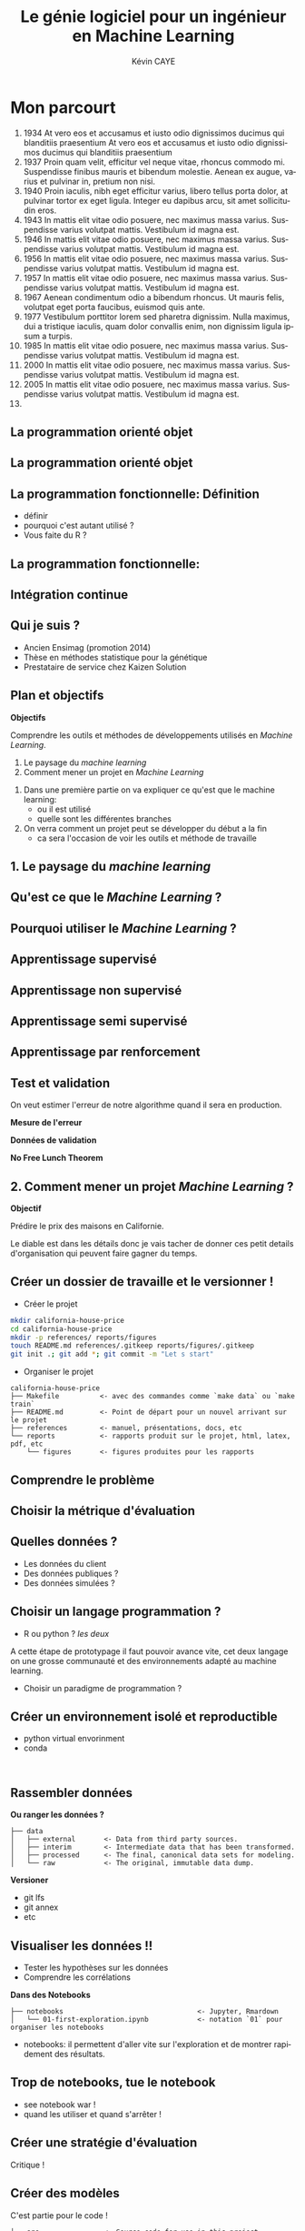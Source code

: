 # -*- coding: utf-8 -*-
# -*- mode: org -*-

#+TITLE: Le génie logiciel pour un ingénieur en Machine Learning
#+AUTHOR: Kévin CAYE
#+LANGUAGE: fr

# reveal options: see https://github.com/yjwen/org-reveal
#+REVEAL_ROOT: http://cdn.jsdelivr.net/reveal.js/3.0.0/
#+REVEAL_TRANS: none
#+OPTIONS: reveal_center:nil
#+OPTIONS: reveal_width:1200 reveal_height:800
#+REVEAL_THEME: white
#+REVEAL_HLEVEL: 0 ## all header on same lvl
#+REVEAL_SPEED: fast
# #+REVEAL_EXTRA_CSS: ./extra.css
#+REVEAL_EXTRA_JS: 

* TODO TODO                                                        :noexport:
Faire un peut en mode time line
- définir science des données
- sorti de l'ensimag: git et c++
- thèse: programmation fonctionnel
- prestation: mise en production par des web service
- present the service oriented Architechture: [[https://en.wikipedia.org/wiki/Service-oriented_architecture][wikipedia]] 
 - Pourquoi on fait ca dans l'équipe AAI (présenter l'équipe AAI)
Expliquer à chaque fois les notions: c'est quoi et à quoi ca sert

Objectif: montrer les différents cas de figure que j'ai rencontrer pour dans mon
expérience. Je ne veux pas etre exhaustif mais peut être que mon expérience
pourra vous aider dans des situations similaires.

Commencer par mon profile et mes attentes dans mon boulot. Présenter mes
expérience avec leur contexte, les problèmes et les solutions apporté. point
clée:
- développer des méthodes mathématiques (stage fin d'étude)
  - première erreur: le c++ c'est super rapide dont je dev en c++. chercher à
    optimiser trop tôt
  - j'itère sans faire de test: on sait rapidement plus ou on en ai ! Même quand
    on dev un prototype c'est pas pour de la production ! il faut faire des
    tests ! au moins sur le coeur algorithmique. Pas des test unitaires plutôt
    tester des situations.
- thèses: 
  - les model en data sciences
    - les données: idéal avoir 3 niveaux model génératif, model simulé mais plus
      compliqué, données réelles
  - la programmation en data science: fonctionnel
    - faire une comparaison d'un model implémenté en object et un en fonctionnel ?
  - La reproductibilité en science
- Schneider electric
  - devops
  - parler de ca: [[https://en.wikipedia.org/wiki/Cross-industry_standard_process_for_data_mining][Cross-industry standard process for data mining]]
  - parler de du TDD même pour les explorations: see [[https://github.com/drivendataorg/power-laws-cold-start/tree/80d612b3ab881647f5a8b6a13960e81985630dc0/1st%2520Place/team-member-a-execute-first#start-of-the-challenge][power-laws-cold-start]]
  - organization: trouver ca facon de fonctionner: montrer mon workflow. Comment
    mes dossiers sont organisé et les outils que j'utilise: git lfs pour les
    data + donnée intermediaire
- Remarques en vrac
  - la gestion du model est très importante ! 
  - avant c'est surtout les chercheurs qui avait des données
  - maintenant il y en a partout en industrie
  - la mesure de l'erreur est super important.
    - definir ce qu'on veut mesurer TODO
    - Pour ne pas se tromper il faut être rigoureux ! Et donc organiser, comment
      decouper le dataset ?
  - parler du piege des notebooks ! et du manque de test unitaire en phase
    d'exploration. 
*Plan*
- Definition des data science et de l'ingénieur en datascience (proposer ma
  définition), en particulier en industrie avec des examples. Donner aussi des
  exemples en science.
- Proposition d'un workflow.
- Définir les problématiques de chaque étapes et apporter une proposition de
  solutions et les outils utilisé.
- Conclusions et take away messages.

* Mon parcourt
:LOGBOOK:
- Note taken on [2018-11-13 Tue 16:56] \\
  where to code come https://freefrontend.com/css-timelines/#horizontal-timelines
- Note taken on [2018-11-13 Tue 16:56] \\
  make an html iframe
:END:
#+BEGIN_EXPORT html
<section class="timeline">
  <ol>
    <li>
      <div>
        <time>1934</time> At vero eos et accusamus et iusto odio dignissimos ducimus qui blanditiis praesentium At vero eos et accusamus et iusto odio dignissimos ducimus qui blanditiis praesentium
      </div>
    </li>
    <li>
      <div>
        <time>1937</time> Proin quam velit, efficitur vel neque vitae, rhoncus commodo mi. Suspendisse finibus mauris et bibendum molestie. Aenean ex augue, varius et pulvinar in, pretium non nisi.
      </div>
    </li>
    <li>
      <div>
        <time>1940</time> Proin iaculis, nibh eget efficitur varius, libero tellus porta dolor, at pulvinar tortor ex eget ligula. Integer eu dapibus arcu, sit amet sollicitudin eros.
      </div>
    </li>
    <li>
      <div>
        <time>1943</time> In mattis elit vitae odio posuere, nec maximus massa varius. Suspendisse varius volutpat mattis. Vestibulum id magna est.
      </div>
    </li>
    <li>
      <div>
        <time>1946</time> In mattis elit vitae odio posuere, nec maximus massa varius. Suspendisse varius volutpat mattis. Vestibulum id magna est.
      </div>
    </li>
    <li>
      <div>
        <time>1956</time> In mattis elit vitae odio posuere, nec maximus massa varius. Suspendisse varius volutpat mattis. Vestibulum id magna est.
      </div>
    </li>
    <li>
      <div>
        <time>1957</time> In mattis elit vitae odio posuere, nec maximus massa varius. Suspendisse varius volutpat mattis. Vestibulum id magna est.
      </div>
    </li>
    <li>
      <div>
        <time>1967</time> Aenean condimentum odio a bibendum rhoncus. Ut mauris felis, volutpat eget porta faucibus, euismod quis ante.
      </div>
    </li>
    <li>
      <div>
        <time>1977</time> Vestibulum porttitor lorem sed pharetra dignissim. Nulla maximus, dui a tristique iaculis, quam dolor convallis enim, non dignissim ligula ipsum a turpis.
      </div>
    </li>
    <li>
      <div>
        <time>1985</time> In mattis elit vitae odio posuere, nec maximus massa varius. Suspendisse varius volutpat mattis. Vestibulum id magna est.
      </div>
    </li>
    <li>
      <div>
        <time>2000</time> In mattis elit vitae odio posuere, nec maximus massa varius. Suspendisse varius volutpat mattis. Vestibulum id magna est.
      </div>
    </li>
    <li>
      <div>
        <time>2005</time> In mattis elit vitae odio posuere, nec maximus massa varius. Suspendisse varius volutpat mattis. Vestibulum id magna est.
      </div>
    </li>
    <li></li>
  </ol>
#+END_EXPORT
* La programmation orienté objet
* La programmation orienté objet
* La programmation fonctionnelle: Définition
:LOGBOOK:
- Note taken on [2018-10-26 Fri 15:58] \\
  read that https://stackoverflow.com/questions/4852251/is-there-a-software-engineering-methodology-for-functional-programming
:END:
- définir
- pourquoi c'est autant utilisé ?
- Vous faite du R ?
* La programmation fonctionnelle: 
* Intégration continue
* Qui je suis ?
- Ancien Ensimag (promotion 2014)
- Thèse en méthodes statistique pour la génétique
- Prestataire de service chez Kaizen Solution
* Plan et objectifs 

*Objectifs*

Comprendre les outils et méthodes de développements utilisés en /Machine
Learning/.

1. Le paysage du /machine learning/
2. Comment mener un projet en /Machine Learning/

#+BEGIN_NOTES
1. Dans une première partie on va expliquer ce qu'est que le machine learning:
  - ou il est utilisé
  - quelle sont les différentes branches
2. On verra comment un projet peut se développer du début a la fin
   - ca sera l'occasion de voir les outils et méthode de travaille
#+END_NOTES
* 1. Le paysage du /machine learning/
** Qu'est ce que le /Machine Learning/ ?
** Pourquoi utiliser le /Machine Learning/ ? 
** Apprentissage supervisé
** Apprentissage non supervisé
** Apprentissage semi supervisé
** Apprentissage par renforcement
** Test et validation

On veut estimer l'erreur de notre algorithme quand il sera en production.

*Mesure de l'erreur*

*Données de validation*

*No Free Lunch Theorem*
* 2. Comment mener un projet /Machine Learning/ ?

*Objectif*

Prédire le prix des maisons en Californie.
#+BEGIN_NOTES
Le diable est dans les détails donc je vais tacher de donner ces petit details
d'organisation qui peuvent faire gagner du temps.
#+END_NOTES

** Créer un dossier de travaille et le versionner !
- Créer le projet
#+BEGIN_SRC sh
mkdir california-house-price
cd california-house-price
mkdir -p references/ reports/figures
touch README.md references/.gitkeep reports/figures/.gitkeep 
git init .; git add *; git commit -m "Let s start"
#+END_SRC

- Organiser le projet
#+BEGIN_EXAMPLE
california-house-price
├── Makefile          <- avec des commandes comme `make data` ou `make train`
├── README.md         <- Point de départ pour un nouvel arrivant sur le projet
├── references        <- manuel, présentations, docs, etc
└── reports           <- rapports produit sur le projet, html, latex, pdf, etc 
    └── figures       <- figures produites pour les rapports
#+END_EXAMPLE
** Comprendre le problème
** Choisir la métrique d'évaluation
** Quelles données ?
- Les données du client 
- Des données publiques ? 
- Des données simulées ? 
** Choisir un langage programmation ?
- R ou python ? /les deux/
#+BEGIN_NOTES
A cette étape de prototypage il faut pouvoir avance vite, cet deux langage on
une grosse communauté et des environnements adapté au machine learning.
#+END_NOTES
- Choisir un paradigme de programmation ? 

** Créer un environnement isolé et reproductible 
- python virtual envorinment 
- conda
#+BEGIN_SRC shell

#+END_SRC

** Rassembler données

*Ou ranger les données ?*
#+BEGIN_EXAMPLE
├── data
│   ├── external       <- Data from third party sources.
│   ├── interim        <- Intermediate data that has been transformed.
│   ├── processed      <- The final, canonical data sets for modeling.
│   └── raw            <- The original, immutable data dump.
#+END_EXAMPLE

*Versioner*
- git lfs
- git annex
- etc
** Visualiser les données !!
- Tester les hypothèses sur les données
- Comprendre les corrélations

*Dans des Notebooks*
#+BEGIN_EXAMPLE
├── notebooks                                 <- Jupyter, Rmardown
│   └── 01-first-exploration.ipynb            <- notation `01` pour organiser les notebooks
#+END_EXAMPLE

#+BEGIN_NOTES
- notebooks: il permettent d'aller vite sur l'exploration et de montrer rapidement des résultats.
#+END_NOTES
** Trop de notebooks, tue le notebook
- see notebook war ! 
- quand les utiliser et quand s'arrêter !
** Créer une stratégie d'évaluation

#+BEGIN_NOTES
Critique ! 
#+END_NOTES
** Créer des modèles

C'est partie pour le code !

#+BEGIN_EXAMPLE
├── src                <- Source code for use in this project.
├── models             <- Trained and serialized models, model predictions, or model summaries
#+END_EXAMPLE
- Faire des packages: R et python sont très bien pour ca
- documenter les fonctions: R: Roxygen, python: docstring

*TDD: Test Driven Development*
- python: =pytest=, R: =testthat=
- c'est plus simple en programmation fonctionnel car pas d'effet de bord

** Évaluation des modèles par la validation croisée
** Choix d'un modèle
- Performance
- Facile à mettre en production: 
  - je peux l'intégrer sur la plate-forme de production ?
- Facile à débuguer
  - si le modèle données des mauvaises 
- Interpretable
  - je peux comprendre pourquoi cette prediction ? 
** Déployer le modèle
*Capacités clées*
- Évaluer les données d'entrée
- Fournir les prédictions avec les explications si il y en a
- Signaler une divergence du modèle
- Ré-entrainer le modèle

** Architecture orientée services
*Concepts*

*Exemple: Azure Machine Learning service*

* Références
- https://github.com/drivendata/cookiecutter-data-science
- https://blog.algorithmia.com/becoming-a-10x-data-scientist/#prod

